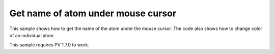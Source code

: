 Get name of atom under mouse cursor
=================================================

This sample shows how to get the name of the atom under the mouse cursor. The code also shows how to change color of an individual atom. 

This sample requires PV 1.7.0 to work.

.. pv-sample::

  <div id='picked-atom-name' style='text-align:center;'>&nbsp;</div>
  <script>
  var parent = document.getElementById('viewer');
  var viewer = pv.Viewer(parent,
                        { width : 300, height : 300, antialias : true });


  function setColorForAtom(go, atom, color) {
      var view = go.structure().createEmptyView();
      view.addAtom(atom);
      go.colorBy(pv.color.uniform(color), view);
  }

  // variable to store the previously picked atom. Required for resetting the color 
  // whenever the mouse moves.
  var prevPicked = null;
  // add mouse move event listener to the div element containing the viewer. Whenever 
  // the mouse moves, use viewer.pick() to get the current atom under the cursor. 
  parent.addEventListener('mousemove', function(event) {
      var rect = viewer.boundingClientRect();
      var picked = viewer.pick({ x : event.clientX - rect.left, 
                                 y : event.clientY - rect.top });
      if (prevPicked !== null && picked != null && 
          picked.target() === prevPicked.atom) {
        return;
      }
      if (prevPicked !== null) {
        // reset color of previously picked atom.
        setColorForAtom(prevPicked.node, prevPicked.atom, prevPicked.color);
      }
      if (picked) {
        var atom = picked.target();
        document.getElementById('picked-atom-name').innerHTML = atom.qualifiedName();
        // set color of current picked atom to red and store the current color so we 
        // know what it was.
        var color = [0,0,0,0];
        // get RGBA color and store in the color array.
        picked.node().getColorForAtom(atom, color);
        prevPicked = { atom : atom, color : color, node : picked.node() };
        setColorForAtom(picked.node(), atom, 'red');
      } else {
        document.getElementById('picked-atom-name').innerHTML = '&nbsp;';
        prevPicked = null;
      }
      viewer.requestRedraw();
  });
  pv.io.fetchPdb('http://www.rcsb.org/pdb/files/1crn.pdb', function(structure) {
      // put this in the viewerReady block to make sure we don't try to add the 
      // object before the viewer is ready. In case the viewer is completely 
      // loaded, the function will be immediately executed.
      viewer.on('viewerReady', function() {
        var go = viewer.cartoon('structure', structure); 
        // adjust center of view and zoom such that all structures can be seen.
        viewer.autoZoom();
      });
  });
  </script>

